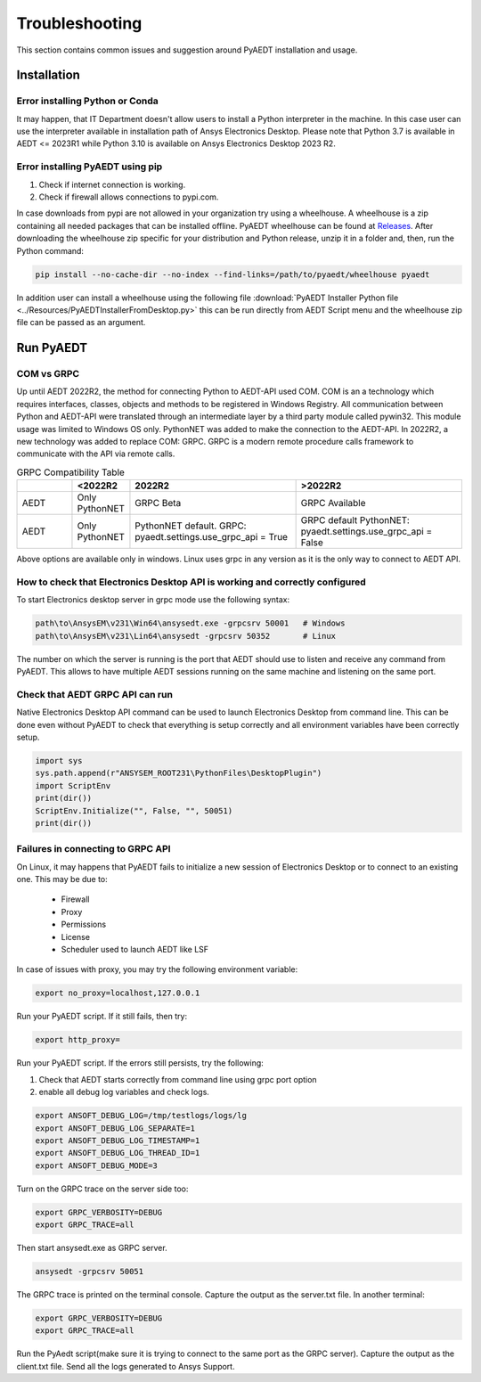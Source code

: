 Troubleshooting
===============
This section contains common issues and suggestion around PyAEDT installation and usage.

Installation
~~~~~~~~~~~~

Error installing Python or Conda
--------------------------------
It may happen, that IT Department doesn't allow users to install a Python interpreter in the machine.
In this case user can use the interpreter available in installation path of Ansys Electronics Desktop.
Please note that Python 3.7 is available in AEDT <= 2023R1 while Python 3.10 is available on Ansys Electronics
Desktop 2023 R2.

.. code:: python
   path\to\AnsysEM\v231\commonfiles\CPython\3_7\winx64\Release\python"


Error installing PyAEDT using pip
---------------------------------
1. Check if internet connection is working.
2. Check if firewall allows connections to pypi.com.

In case downloads from pypi are not allowed in your organization try using a wheelhouse.
A wheelhouse is a zip containing all needed packages that can be installed offline.
PyAEDT wheelhouse can be found at `Releases <https://github.com/ansys/pyaedt/releases>`_.
After downloading the wheelhouse zip specific for your distribution and Python release, unzip it in a folder and,
then, run the Python command:

.. code:: python

    pip install --no-cache-dir --no-index --find-links=/path/to/pyaedt/wheelhouse pyaedt


In addition user can install a wheelhouse using the following file
:download:`PyAEDT Installer Python file <../Resources/PyAEDTInstallerFromDesktop.py>`
this can be run directly from AEDT Script menu and the wheelhouse zip file can be passed as an argument.




Run PyAEDT
~~~~~~~~~~

COM vs GRPC
-----------
Up until AEDT 2022R2, the method for connecting Python to AEDT-API used COM.
COM is an a technology which requires interfaces, classes, objects and methods to be registered in Windows Registry.
All communication between Python and AEDT-API were translated through an intermediate layer by a
third party module called pywin32. This module usage was limited to Windows OS only.
PythonNET was added to make the connection to the AEDT-API.
In 2022R2, a new technology was added to replace COM: GRPC. GRPC is a modern remote procedure calls framework
to communicate with the API via remote calls.


.. list-table:: GRPC Compatibility Table
   :widths: 25 25 75 75
   :header-rows: 1

   * -
     - <2022R2
     - 2022R2
     - >2022R2
   * - AEDT
     - Only PythonNET
     - GRPC Beta
     - GRPC Available
   * - AEDT
     - Only PythonNET
     - PythonNET default.
       GRPC: pyaedt.settings.use_grpc_api = True
     - GRPC default
       PythonNET: pyaedt.settings.use_grpc_api = False

Above options are available only in windows. Linux uses grpc in any version as it is the only way to connect
to AEDT API.


How to check that Electronics Desktop API is working and correctly configured
-----------------------------------------------------------------------------
To start Electronics desktop server in grpc mode use the following syntax:

.. code:: python

   path\to\AnsysEM\v231\Win64\ansysedt.exe -grpcsrv 50001   # Windows
   path\to\AnsysEM\v231\Lin64\ansysedt -grpcsrv 50352       # Linux

The number on which the server is running is the port that AEDT should use to listen and receive
any command from PyAEDT. This allows to have multiple AEDT sessions running on the same machine
and listening on the same port.

Check that AEDT GRPC API can run
--------------------------------
Native Electronics Desktop API command can be used to launch Electronics Desktop from command line.
This can be done even without PyAEDT to check that everything is setup correctly and all environment
variables have been correctly setup.

.. code:: python

    import sys
    sys.path.append(r"ANSYSEM_ROOT231\PythonFiles\DesktopPlugin")
    import ScriptEnv
    print(dir())
    ScriptEnv.Initialize("", False, "", 50051)
    print(dir())



Failures in connecting to GRPC API
----------------------------------
On Linux, it may happens that PyAEDT fails to initialize a new session of Electronics Desktop
or to connect to an existing one.
This may be due to:
 - Firewall
 - Proxy
 - Permissions
 - License
 - Scheduler used to launch AEDT like LSF

In case of issues with proxy, you may try the following environment variable:

.. code:: python

    export no_proxy=localhost,127.0.0.1

Run your PyAEDT script. If it still fails, then try:

.. code:: python

    export http_proxy=

Run your PyAEDT script. If the errors still persists, try the following:

1. Check that AEDT starts correctly from command line using grpc port option
2. enable all debug log variables and check logs.

.. code:: python

    export ANSOFT_DEBUG_LOG=/tmp/testlogs/logs/lg
    export ANSOFT_DEBUG_LOG_SEPARATE=1
    export ANSOFT_DEBUG_LOG_TIMESTAMP=1
    export ANSOFT_DEBUG_LOG_THREAD_ID=1
    export ANSOFT_DEBUG_MODE=3


Turn on the GRPC trace on the server side too:

.. code:: python

    export GRPC_VERBOSITY=DEBUG
    export GRPC_TRACE=all

Then start ansysedt.exe as GRPC server.

.. code:: python

    ansysedt -grpcsrv 50051

The GRPC trace is printed on the terminal console. Capture the output as the server.txt file.
In another terminal:

.. code:: python

    export GRPC_VERBOSITY=DEBUG
    export GRPC_TRACE=all

Run the PyAedt script(make sure it is trying to connect to the same port as the GRPC server).
Capture the output as the client.txt file. Send all the logs generated to Ansys Support.
